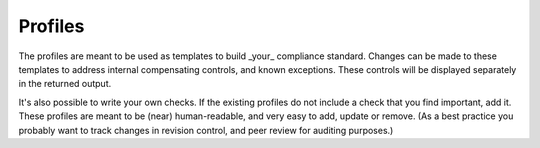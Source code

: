 Profiles
--------

The profiles are meant to be used as templates to build _your_ compliance
standard. Changes can be made to these templates to address internal
compensating controls, and known exceptions. These controls will be displayed
separately in the returned output.

It's also possible to write your own checks. If the existing profiles do not
include a check that you find important, add it. These profiles are meant to be
(near) human-readable, and very easy to add, update or remove. (As a best
practice you probably want to track changes in revision control, and peer
review for auditing purposes.)
